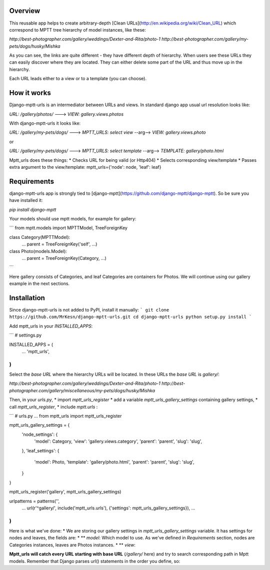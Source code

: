Overview
--------

This reusable app helps to create arbitrary-depth [Clean URLs](http://en.wikipedia.org/wiki/Clean_URL) which correspond to MPTT tree hierarchy of model instances, like these:

`http://best-photographer.com/gallery/weddings/Dexter-and-Rita/photo-1`
`http://best-photographer.com/gallery/my-pets/dogs/husky/Mishka`

As you can see, the links are quite different - they have different depth of hierarchy. When users see these URLs they can easily discover where they are located. They can either delete some part of the URL and thus move up in the hierarchy.

Each URL leads either to a view or to a template (you can choose).

How it works
------------

Django-mptt-urls is an intermediator between URLs and views.
In standard django app usual url resolution looks like:

`URL: /gallery/photos/` ---> `VIEW: gallery.views.photos`

With django-mptt-urls it looks like:

`URL: /gallery/my-pets/dogs/` ---> `MPTT_URLS: select view` --arg--> `VIEW: gallery.views.photo`

or

`URL: /gallery/my-pets/dogs/` ---> `MPTT_URLS: select template` --arg--> `TEMPLATE: gallery/photo.html`

Mptt_urls does these things:
* Checks URL for being valid (or Http404)
* Selects corresponding view/template
* Passes extra argument to the view/template: mptt_urls={'node': node, 'leaf': leaf}

Requirements
------------

django-mptt-urls app is strongly tied to [django-mptt](https://github.com/django-mptt/django-mptt). So be sure you have installed it:

`pip install django-mptt`

Your models should use mptt models, for example for gallery:

```
from mptt.models import MPTTModel, TreeForeignKey

class Category(MPTTModel):
    ...
    parent = TreeForeignKey('self', ...)

class Photo(models.Model):
    ...
    parent = TreeForeignKey(Category, ...)
```

Here gallery consists of Categories, and leaf Categories are containers for Photos. We will continue using our gallery example in the next sections.


Installation
------------

Since django-mptt-urls is not added to PyPI, install it manually:
```
git clone https://github.com/MrKesn/django-mptt-urls.git
cd django-mptt-urls
python setup.py install
```

Add mptt_urls in your `INSTALLED_APPS`:

```
# settings.py

INSTALLED_APPS = (
    ...
    'mptt_urls',
)
```

Select the *base URL* where the hierarchy URLs will be located. In these URLs the *base URL* is `gallery/`:

`http://best-photographer.com/gallery/weddings/Dexter-and-Rita/photo-1`
`http://best-photographer.com/gallery/miscellaneous/my-pets/dogs/husky/Mishka`

Then, in your `urls.py`, 
* import `mptt_urls_register`
* add a variable `mptt_urls_gallery_settings` containing gallery settings, 
* call `mptt_urls_register`,
* include `mptt.urls` :

```
# urls.py
...
from mptt_urls import mptt_urls_register

mptt_urls_gallery_settings = {
    'node_settings': {
        'model': Category,
        'view': 'gallery.views.category',
        'parent': 'parent',
        'slug': 'slug',
    },
    'leaf_settings': {
        'model': Photo,
        'template': 'gallery/photo.html',
        'parent': 'parent',
        'slug': 'slug',
    }
}

mptt_urls_register('gallery', mptt_urls_gallery_settings)

urlpatterns = patterns('',
    ...
    url(r'^gallery/', include('mptt_urls.urls'), {'settings': mptt_urls_gallery_settings}),
    ...
)
```

Here is what we've done:
* We are storing our gallery settings in `mptt_urls_gallery_settings` variable. It has settings for nodes and leaves, the fields are:
* ** `model`: Which model to use. As we've defined in `Requirements` section, nodes are Categories instances, leaves are Photos instances.
* ** `view`: 


**Mptt_urls will catch every URL starting with base URL** (`/gallery/` here) and try to search corresponding path in Mptt models. Remember that Django parses url() statements in the order you define, so:
